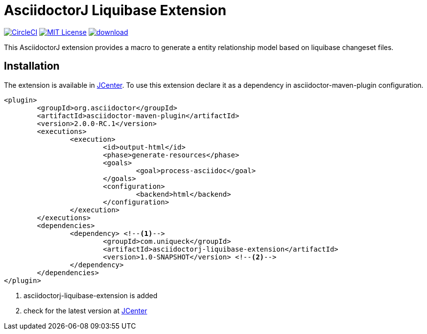 :icons: font
:version: 1.0-SNAPSHOT
= AsciidoctorJ Liquibase Extension

image:https://circleci.com/gh/uniqueck/asciidoctorj-liqubase-extension/tree/master.svg?style=shield["CircleCI", link="https://circleci.com/gh/uniqueck/asciidoctorj-liquibase-extension/tree/master"]
image:https://img.shields.io/badge/License-MIT-yellow.svg["MIT License", link="https://opensource.org/licenses/MIT"]
image:https://api.bintray.com/packages/uniqueck/asciidoctorj/asciidoctorj-liquibase-extension/images/download.svg[link="https://bintray.com/uniqueck/asciidoctorj/asciidoctorj-liquibase-extension/_latestVersion"]

This AsciidoctorJ extension provides a macro to generate a entity relationship model based on liquibase changeset files.

== Installation

The extension is available in https://bintray.com/bintray/jcenter[JCenter].
To use this extension declare it as a dependency in asciidoctor-maven-plugin configuration.

[subs="attributes, verbatim"]
[source, xml]
----
<plugin>
	<groupId>org.asciidoctor</groupId>
	<artifactId>asciidoctor-maven-plugin</artifactId>
	<version>2.0.0-RC.1</version>
	<executions>
		<execution>
			<id>output-html</id>
			<phase>generate-resources</phase>
			<goals>
				<goal>process-asciidoc</goal>
			</goals>
			<configuration>
				<backend>html</backend>
			</configuration>
		</execution>
	</executions>
	<dependencies>
		<dependency> <!--1-->
			<groupId>com.uniqueck</groupId>
			<artifactId>asciidoctorj-liquibase-extension</artifactId>
			<version>{version}</version> <!--2-->
		</dependency>
	</dependencies>
</plugin>
----

<1> asciidoctorj-liquibase-extension is added
<2> check for the latest version at https://bintray.com/bintray/jcenter[JCenter]